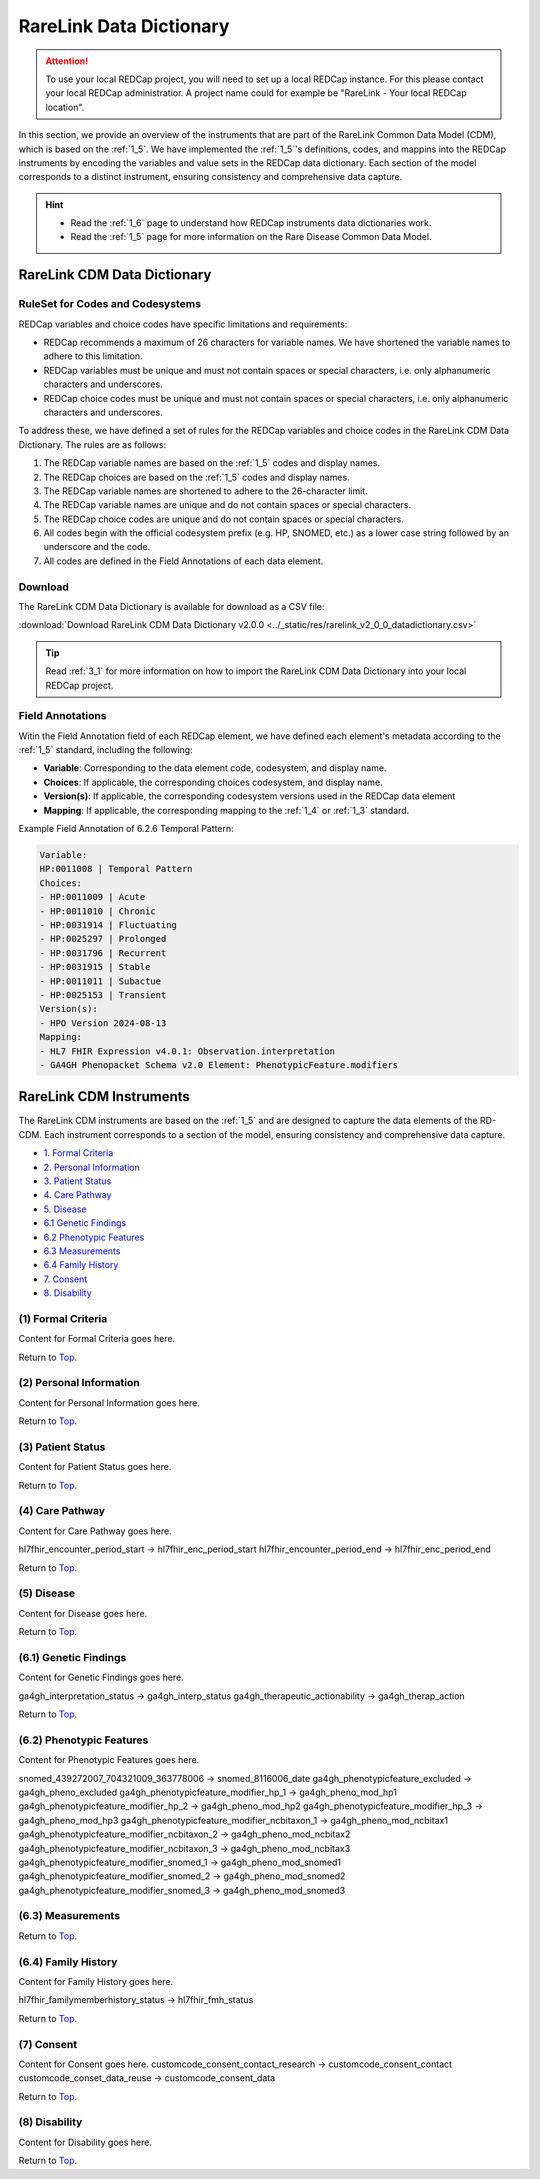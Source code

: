 .. _2_2:

RareLink Data Dictionary
========================

.. attention::
   To use your local REDCap project, you will need to set up a local REDCap 
   instance. For this please contact your local REDCap administratior. A project
   name could for example be "RareLink - Your local REDCap location". 

In this section, we provide an overview of the instruments that are part of the
RareLink Common Data Model (CDM), which is based on the :ref:`1_5`. 
We have implemented the :ref:`1_5`'s definitions, codes, and mappins 
into the REDCap instruments by encoding the variables and value sets in the
REDCap data dictionary. Each section of the model corresponds to a distinct
instrument, ensuring consistency and comprehensive data capture.

.. hint:: 
    - Read the :ref:`1_6` page to understand how REDCap instruments data dictionaries work.
    - Read the :ref:`1_5` page for more information on the Rare Disease Common Data Model.


RareLink CDM Data Dictionary
----------------------------


RuleSet for Codes and Codesystems
__________________________________
REDCap variables and choice codes have specific limitations and requirements:

- REDCap recommends a maximum of 26 characters for variable names. We have shortened the variable names to adhere to this limitation.
- REDCap variables must be unique and must not contain spaces or special characters, i.e. only alphanumeric characters and underscores.
- REDCap choice codes must be unique and must not contain spaces or special characters, i.e. only alphanumeric characters and underscores.

To address these, we have defined a set of rules for the REDCap variables and
choice codes in the RareLink CDM Data Dictionary. The rules are as follows:

1) The REDCap variable names are based on the :ref:`1_5` codes and display names.
2) The REDCap choices are based on the :ref:`1_5` codes and display names.
3) The REDCap variable names are shortened to adhere to the 26-character limit.
4) The REDCap variable names are unique and do not contain spaces or special characters.
5) The REDCap choice codes are unique and do not contain spaces or special characters.
6) All codes begin with the official codesystem prefix (e.g. HP, SNOMED, etc.) as a lower case string followed by an underscore and the code.
7) All codes are defined in the Field Annotations of each data element.

Download
________

The RareLink CDM Data Dictionary is available for download as a CSV file:

:download:`Download RareLink CDM Data Dictionary v2.0.0 <../_static/res/rarelink_v2_0_0_datadictionary.csv>`

.. tip::
    Read :ref:`3_1` for more information on how to import the RareLink CDM Data Dictionary into your local REDCap project.

Field Annotations
_________________

Witin the Field Annotation field of each REDCap element, we have defined each 
element's metadata according to the :ref:`1_5` standard, including the following:

- **Variable**: Corresponding to the data element code, codesystem, and display name.
- **Choices**: If applicable, the corresponding choices codesystem, and display name.
- **Version(s)**: If applicable, the corresponding codesystem versions used in the REDCap data element
- **Mapping**: If applicable, the corresponding mapping to the :ref:`1_4` or :ref:`1_3` standard.

Example Field Annotation of 6.2.6 Temporal Pattern:

.. code-block:: text

    Variable: 
    HP:0011008 | Temporal Pattern  
    Choices: 
    - HP:0011009 | Acute  
    - HP:0011010 | Chronic  
    - HP:0031914 | Fluctuating  
    - HP:0025297 | Prolonged  
    - HP:0031796 | Recurrent  
    - HP:0031915 | Stable  
    - HP:0011011 | Subactue  
    - HP:0025153 | Transient  
    Version(s): 
    - HPO Version 2024-08-13  
    Mapping: 
    - HL7 FHIR Expression v4.0.1: Observation.interpretation  
    - GA4GH Phenopacket Schema v2.0 Element: PhenotypicFeature.modifiers


RareLink CDM Instruments
------------------------

The RareLink CDM instruments are based on the :ref:`1_5` and are designed to
capture the data elements of the RD-CDM. Each instrument corresponds to a
section of the model, ensuring consistency and comprehensive data capture.

- `1. Formal Criteria <#formal-criteria>`_
- `2. Personal Information <#personal-information>`_
- `3. Patient Status <#patient-status>`_
- `4. Care Pathway <#care-pathway>`_
- `5. Disease <#disease>`_
- `6.1 Genetic Findings <#genetic-findings>`_
- `6.2 Phenotypic Features <#phenotypic-features>`_
- `6.3 Measurements <#measurements>`_
- `6.4 Family History <#family-history>`_
- `7. Consent <#consent>`_
- `8. Disability <#disability>`_

.. _formal-criteria:

(1) Formal Criteria
____________________
Content for Formal Criteria goes here.

.. _go-back-top:

Return to `Top <#top>`_.

.. _personal-information:

(2) Personal Information
__________________________ 
Content for Personal Information goes here.

Return to `Top <#top>`_.

.. _patient-status:

(3) Patient Status
___________________
Content for Patient Status goes here.

Return to `Top <#top>`_.

.. _care-pathway:

(4) Care Pathway
_________________
Content for Care Pathway goes here.

hl7fhir_encounter_period_start -> hl7fhir_enc_period_start
hl7fhir_encounter_period_end -> hl7fhir_enc_period_end

Return to `Top <#top>`_.



.. _disease:

(5) Disease
____________
Content for Disease goes here.

Return to `Top <#top>`_.

.. _genetic-findings:

(6.1) Genetic Findings
________________________
Content for Genetic Findings goes here.


ga4gh_interpretation_status -> ga4gh_interp_status
ga4gh_therapeutic_actionability -> ga4gh_therap_action


Return to `Top <#top>`_.


.. _phenotypic-features:

(6.2) Phenotypic Features
__________________________
Content for Phenotypic Features goes here.

snomed_439272007_704321009_363778006 -> snomed_8116006_date
ga4gh_phenotypicfeature_excluded -> ga4gh_pheno_excluded
ga4gh_phenotypicfeature_modifier_hp_1 -> ga4gh_pheno_mod_hp1
ga4gh_phenotypicfeature_modifier_hp_2 -> ga4gh_pheno_mod_hp2
ga4gh_phenotypicfeature_modifier_hp_3 -> ga4gh_pheno_mod_hp3
ga4gh_phenotypicfeature_modifier_ncbitaxon_1 -> ga4gh_pheno_mod_ncbitax1
ga4gh_phenotypicfeature_modifier_ncbitaxon_2 -> ga4gh_pheno_mod_ncbitax2
ga4gh_phenotypicfeature_modifier_ncbitaxon_3 -> ga4gh_pheno_mod_ncbitax3
ga4gh_phenotypicfeature_modifier_snomed_1 -> ga4gh_pheno_mod_snomed1
ga4gh_phenotypicfeature_modifier_snomed_2 -> ga4gh_pheno_mod_snomed2
ga4gh_phenotypicfeature_modifier_snomed_3 -> ga4gh_pheno_mod_snomed3


(6.3) Measurements
____________________


Return to `Top <#top>`_.

.. _family-history:

(6.4) Family History
______________________
Content for Family History goes here.

hl7fhir_familymemberhistory_status -> hl7fhir_fmh_status

Return to `Top <#top>`_.


.. _consent:

(7) Consent
____________
Content for Consent goes here.
customcode_consent_contact_research -> customcode_consent_contact
customcode_conset_data_reuse -> customcode_consent_data

Return to `Top <#top>`_.


.. _disability:

(8) Disability
______________
Content for Disability goes here.

Return to `Top <#top>`_.




